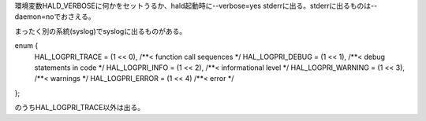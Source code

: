 環境変数HALD_VERBOSEに何かをセットうるか、hald起動時に--verbose=yes
stderrに出る。stderrに出るものは--daemon=noでおさえる。

まったく別の系統(syslog)でsyslogに出るものがある。


enum {
	HAL_LOGPRI_TRACE = (1 << 0),   /**< function call sequences */
	HAL_LOGPRI_DEBUG = (1 << 1),   /**< debug statements in code */
	HAL_LOGPRI_INFO = (1 << 2),    /**< informational level */
	HAL_LOGPRI_WARNING = (1 << 3), /**< warnings */
	HAL_LOGPRI_ERROR = (1 << 4)    /**< error */
};

のうちHAL_LOGPRI_TRACE以外は出る。
